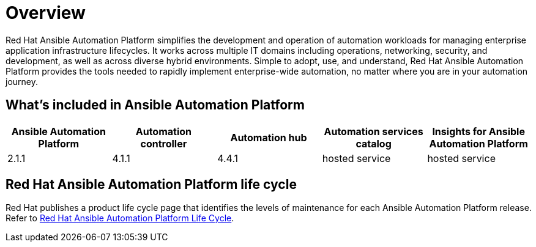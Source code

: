 [[platform-introduction]]
= Overview

Red Hat Ansible Automation Platform simplifies the development and operation of automation workloads for managing enterprise application infrastructure lifecycles. It works across multiple IT domains including operations, networking, security, and development, as well as across diverse hybrid environments. Simple to adopt, use, and understand, Red Hat Ansible Automation Platform provides the tools needed to rapidly implement enterprise-wide automation, no matter where you are in your automation journey.

[[whats-included]]
== What's included in Ansible Automation Platform

[cols="a,a,a,a,a"]
|===
| Ansible Automation Platform | Automation controller | Automation hub | Automation services catalog | Insights for Ansible Automation Platform

|2.1.1 | 4.1.1 | 4.4.1 | hosted service | hosted service

|===

== Red Hat Ansible Automation Platform life cycle

Red Hat publishes a product life cycle page that identifies the levels of maintenance for each Ansible Automation Platform release.
Refer to link:https://access.redhat.com/support/policy/updates/ansible-automation-platform[Red Hat Ansible Automation Platform Life Cycle].

